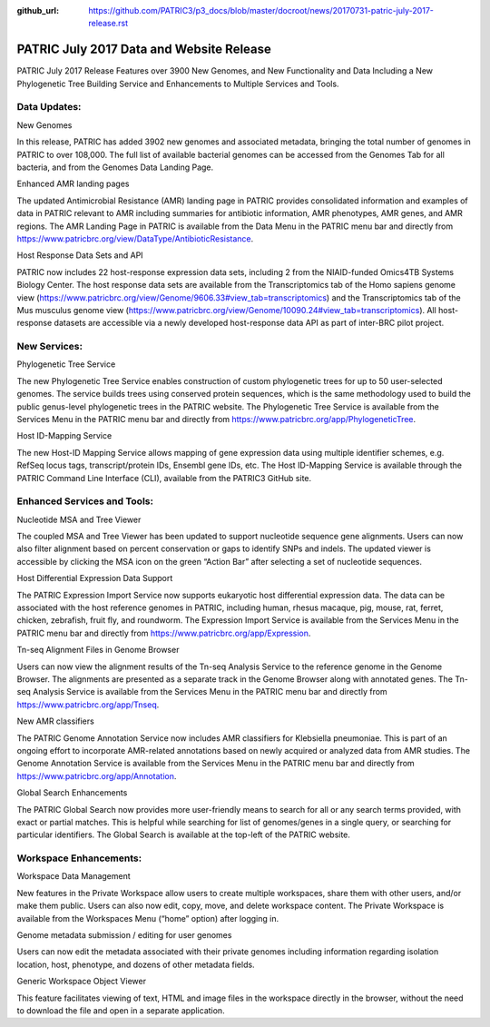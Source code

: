 :github_url: https://github.com/PATRIC3/p3_docs/blob/master/docroot/news/20170731-patric-july-2017-release.rst

PATRIC July 2017 Data and Website Release
=========================================

.. feed-entry::
   :date: 2017-07-31

PATRIC July 2017 Release Features over 3900 New Genomes, and New Functionality and Data Including a New Phylogenetic Tree Building Service and Enhancements to Multiple Services and Tools.

.. cut::

Data Updates:
--------------

New Genomes

In this release, PATRIC has added 3902 new genomes and associated metadata, bringing the total number of genomes in PATRIC to over 108,000. The full list of available bacterial genomes can be accessed from the Genomes Tab for all bacteria, and from the Genomes Data Landing Page.

Enhanced AMR landing pages


The updated Antimicrobial Resistance (AMR) landing page in PATRIC provides consolidated information and examples of data in PATRIC relevant to AMR including summaries for antibiotic information, AMR phenotypes, AMR genes, and AMR regions.  The AMR Landing Page in PATRIC is available from the Data Menu in the PATRIC menu bar and directly from https://www.patricbrc.org/view/DataType/AntibioticResistance.

Host Response Data Sets and API


PATRIC now includes 22 host-response expression data sets, including 2 from the NIAID-funded Omics4TB Systems Biology Center. The host response data sets are available from the Transcriptomics tab of the Homo sapiens genome view (https://www.patricbrc.org/view/Genome/9606.33#view_tab=transcriptomics) and the Transcriptomics tab of the Mus musculus genome view (https://www.patricbrc.org/view/Genome/10090.24#view_tab=transcriptomics). All host-response datasets are accessible via a newly developed host-response data API as part of inter-BRC pilot project.

New Services:
--------------

Phylogenetic Tree Service

The new Phylogenetic Tree Service enables construction of custom phylogenetic trees for up to 50 user-selected genomes. The service builds trees using conserved protein sequences, which is the same methodology used to build the public genus-level phylogenetic trees in the PATRIC website. The Phylogenetic Tree Service is available from the Services Menu in the PATRIC menu bar and directly from https://www.patricbrc.org/app/PhylogeneticTree.

Host ID-Mapping Service

The new Host-ID Mapping Service allows mapping of gene expression data using multiple identifier schemes, e.g. RefSeq locus tags, transcript/protein IDs, Ensembl gene IDs, etc. The Host ID-Mapping Service is available through the PATRIC Command Line Interface (CLI), available from the PATRIC3 GitHub site.

Enhanced Services and Tools:
----------------------------

Nucleotide MSA and Tree Viewer

The coupled MSA and Tree Viewer has been updated to support nucleotide sequence gene alignments.  Users can now also filter alignment based on percent conservation or gaps to identify SNPs and indels. The updated viewer is accessible by clicking the MSA icon on the green “Action Bar” after selecting a set of nucleotide sequences.

Host Differential Expression Data Support

The PATRIC Expression Import Service now supports eukaryotic host differential expression data.   The data can be associated with the host reference genomes in PATRIC, including human, rhesus macaque, pig, mouse, rat, ferret, chicken, zebrafish, fruit fly, and roundworm. The Expression Import Service is available from the Services Menu in the PATRIC menu bar and directly from https://www.patricbrc.org/app/Expression.

Tn-seq Alignment Files in Genome Browser

Users can now view the alignment results of the Tn-seq Analysis Service to the reference genome in the Genome Browser. The alignments are presented as a separate track in the Genome Browser along with annotated genes.  The Tn-seq Analysis Service is available from the Services Menu in the PATRIC menu bar and directly from https://www.patricbrc.org/app/Tnseq.

New AMR classifiers

The PATRIC Genome Annotation Service now includes AMR classifiers for Klebsiella pneumoniae. This is part of an ongoing effort to incorporate AMR-related annotations based on newly acquired or analyzed data from AMR studies.  The Genome Annotation Service is available from the Services Menu in the PATRIC menu bar and directly from https://www.patricbrc.org/app/Annotation.

Global Search Enhancements

The PATRIC Global Search now provides more user-friendly means to search for all or any search terms provided, with exact or partial matches. This is helpful while searching for list of genomes/genes in a single query, or searching for particular identifiers. The Global Search is available at the top-left of the PATRIC website.

Workspace Enhancements:
-----------------------
Workspace Data Management

New features in the Private Workspace allow users to create multiple workspaces, share them with other users, and/or make them public. Users can also now edit, copy, move, and delete workspace content. The Private Workspace is available from the Workspaces Menu (“home” option) after logging in.

Genome metadata submission / editing for user genomes

Users can now edit the metadata associated with their private genomes including information regarding isolation location, host, phenotype, and dozens of other metadata fields.

Generic Workspace Object Viewer

This feature facilitates viewing of text, HTML and image files in the workspace directly in the browser, without the need to download the file and open in a separate application.
